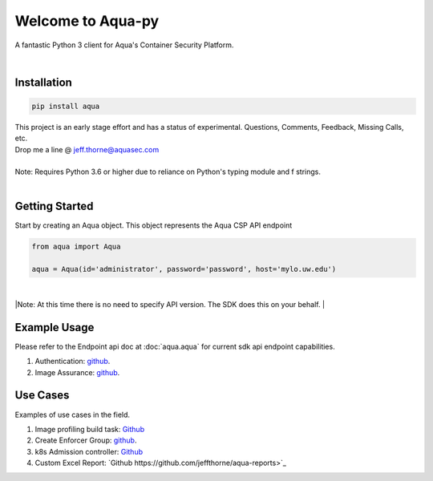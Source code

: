 .. aqua-py documentation master file, created by
   sphinx-quickstart on Tue Sept 17, 2019
   You can adapt this file completely to your liking, but it should at least
   contain the root `toctree` directives...



Welcome to Aqua-py
==================

A fantastic Python 3 client for Aqua's Container Security Platform.

|

Installation
------------

.. code-block:: python

   pip install aqua

| This project is an early stage effort and has a status of experimental. Questions, Comments, Feedback, Missing Calls, etc.
| Drop me a line @ jeff.thorne@aquasec.com


|
| Note: Requires Python 3.6 or higher due to reliance on Python's typing module and f strings.
|


Getting Started
---------------
Start by creating an Aqua object. This object represents the Aqua CSP API endpoint

.. code-block:: python

   from aqua import Aqua

   aqua = Aqua(id='administrator', password='password', host='mylo.uw.edu')

|
|Note: At this time there is no need to specify API version. The SDK does this on your behalf.
|

Example Usage
--------------
Please refer to the Endpoint api doc at :doc:`aqua.aqua` for current sdk api endpoint capabilities.

1. Authentication: `github <https://github.com/aquasecurity/aqua-py/blob/master/examples/authentication.py/>`_.
2. Image Assurance: `github <https://github.com/aquasecurity/aqua-py/blob/master/examples/image_assurance.py/>`_.


Use Cases
---------

Examples of use cases in the field.

1. Image profiling build task: `Github <https://github.com/jeffthorne/aqua_examples>`_
2. Create Enforcer Group: `github <https://github.com/aquasecurity/aqua-py/blob/master/examples/create_enforcer_group.py/>`_.
3. k8s Admission controller: `Github <https://github.com/jeffthorne/rancher-admission-webhook>`_
4. Custom Excel Report: `Github https://github.com/jeffthorne/aqua-reports>`_


